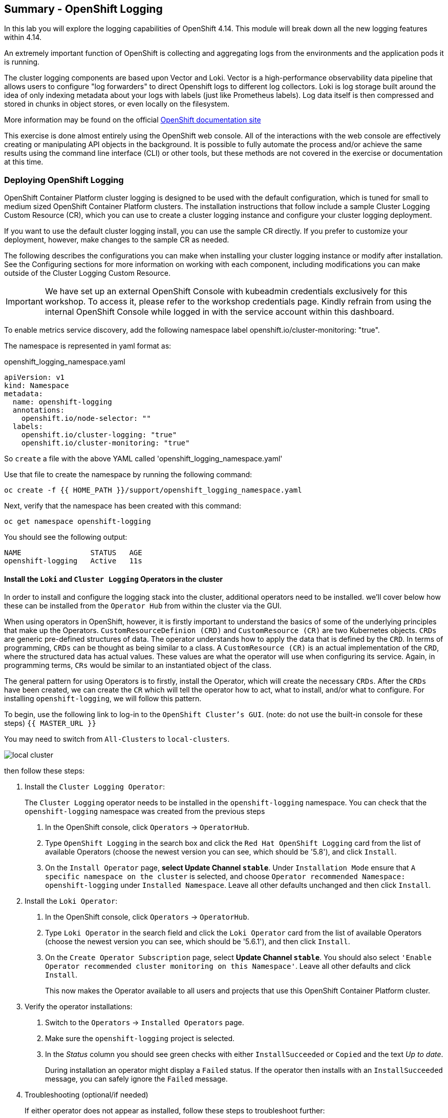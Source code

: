 ## Summary - OpenShift Logging
In this lab you will explore the logging capabilities of
OpenShift 4.14. This module will break down all the new logging
features within 4.14.

An extremely important function of OpenShift is collecting and aggregating
logs from the environments and the application pods it is running. 

The cluster logging components are based upon Vector and Loki. Vector is a high-performance observability data pipeline that allows users to configure "log forwarders" to direct Openshift logs to different log collectors.  Loki is log storage built around the idea of only indexing metadata about your logs with labels (just like Prometheus labels). Log data itself is then compressed and stored in chunks in object stores, or even locally on the filesystem.

[Note]
====
More information may be found on the official
link:https://docs.openshift.com/container-platform/4.14/logging/cluster-logging.html[OpenShift
documentation site]
====

[Note]
====
This exercise is done almost entirely using the OpenShift web console. All of
the interactions with the web console are effectively creating or
manipulating API objects in the background. It is possible to fully automate
the process and/or achieve the same results using the command line interface (CLI)
or other tools, but these methods are not covered in the exercise or documentation
at this time.
====

### Deploying OpenShift Logging

OpenShift Container Platform cluster logging is designed to be used with the
default configuration, which is tuned for small to medium sized OpenShift
Container Platform clusters. The installation instructions that follow
include a sample Cluster Logging Custom Resource (CR), which you can use to
create a cluster logging instance and configure your cluster logging
deployment.

If you want to use the default cluster logging install, you can use 
the sample CR directly. If you prefer to customize your deployment, 
however, make changes to the sample CR as needed. 

The following describes the configurations you can make when
installing your cluster logging instance or modify after installation. See the
Configuring sections for more information on working with each component,
including modifications you can make outside of the Cluster Logging Custom
Resource.

[Warning]
====
IMPORTANT: We have set up an external OpenShift Console with kubeadmin credentials exclusively for this workshop. To access it, please refer to the workshop credentials page. Kindly refrain from using the internal OpenShift Console while logged in with the service account within this dashboard.
====

To enable metrics service discovery, add the following namespace label
openshift.io/cluster-monitoring: "true".
 
The namespace is represented in yaml format as:

[source,yaml]
.openshift_logging_namespace.yaml
----
apiVersion: v1
kind: Namespace
metadata:
  name: openshift-logging
  annotations:
    openshift.io/node-selector: ""
  labels:
    openshift.io/cluster-logging: "true"
    openshift.io/cluster-monitoring: "true"
----
So `create` a file with the above YAML called 'openshift_logging_namespace.yaml'

Use that file to create the namespace by running the following command:

[source,bash,role="execute"]
----
oc create -f {{ HOME_PATH }}/support/openshift_logging_namespace.yaml
----

Next, verify that the namespace has been created with this command:

[source,bash,role="execute"]
----
oc get namespace openshift-logging
----

You should see the following output:

```
NAME                STATUS   AGE
openshift-logging   Active   11s
```

#### Install the `Loki` and  `Cluster Logging` Operators in the cluster

In order to install and configure the logging stack into the cluster,
additional operators need to be installed. we'll cover below how these can be 
installed from the `Operator Hub` from within the cluster via the GUI.

When using operators in OpenShift, however, it is firstly important to understand 
the basics of some of the underlying principles that make up the Operators.
`CustomResourceDefinion (CRD)` and `CustomResource (CR)` are two Kubernetes
objects. `CRDs` are generic pre-defined
structures of data. The operator understands how to apply the data that is
defined by the `CRD`. In terms of programming, `CRDs` can be thought as being
similar to a class. A `CustomResource (CR)` is an actual implementation of the
`CRD`, where the structured data has actual values. These values are what the
operator will use when configuring its service. Again, in programming terms,
`CRs` would be similar to an instantiated object of the class.

The general pattern for using Operators is to firstly, install the Operator, which
will create the necessary `CRDs`. After the `CRDs` have been created, we can
create the `CR` which will tell the operator how to act, what to install,
and/or what to configure. For installing `openshift-logging`, we will follow
this pattern.

To begin, use the following link to log-in
to the `OpenShift Cluster's GUI`. (note: do not use the built-in 
console for these steps)
`{{ MASTER_URL }}`

You may need to switch from `All-Clusters` to `local-clusters`.


image::images/local-cluster.png[]


then follow these steps:

1. Install the `Cluster Logging Operator`:
+
[Note]
====
The `Cluster Logging` operator needs to be installed in the
`openshift-logging` namespace. You can check that the `openshift-logging`
namespace was created from the previous steps
====

  a. In the OpenShift console, click `Operators` → `OperatorHub`.
  b. Type `OpenShift Logging` in the search box and click the  `Red Hat OpenShift Logging` card from the list of available Operators (choose the newest version you can see, which should be '5.8'), and click `Install`.
  c. On the `Install Operator` page, *select Update Channel `stable`*. Under `Installation Mode` ensure that `A specific namespace on the cluster` is selected, and choose
     `Operator recommended Namespace: openshift-logging` under `Installed Namespace`. Leave all other defaults
      unchanged and then click `Install`.

2. Install the `Loki Operator`:
  a. In the OpenShift console, click `Operators` → `OperatorHub`.
  b. Type `Loki Operator` in the search field and click the `Loki Operator` card from the list of available Operators (choose the newest version you can see, which should be '5.6.1'), and then click `Install`.
  c. On the `Create Operator Subscription` page, select *Update Channel `stable`*. You should also select `'Enable Operator recommended cluster monitoring on this Namespace'`. Leave all other defaults
     and click `Install`.
+
This now makes the Operator available to all users and projects that use this
OpenShift Container Platform cluster.

3. Verify the operator installations:

  a. Switch to the `Operators` → `Installed Operators` page.

  b. Make sure the `openshift-logging` project is selected.

  c. In the _Status_ column you should see green checks with either
     `InstallSucceeded` or `Copied` and the text _Up to date_.
+
[Note]
====
During installation an operator might display a `Failed` status. If the
operator then installs with an `InstallSucceeded` message, you can safely
ignore the `Failed` message.
====

4. Troubleshooting (optional/if needed)
+
If either operator does not appear as installed, follow these steps to troubleshoot further:
+
* On the Copied tab of the `Installed Operators page`, if an operator shows a
  Status of Copied, this indicates the installation is in process and is
  expected behavior.
+
* Switch to the `Catalog` → `Operator Management` page and inspect the `Operator
  Subscriptions` and `Install Plans` tabs for any failure or errors under Status.
+
* Switch to the `Workloads` → `Pods` page and check the logs in any Pods in the
  `openshift-logging` and `openshift-operators` projects that are reporting issues.
  
#### Configuring a bucket with AWS
  
     1. You should have received some `AWS credentials`. You can remind yourself of these 
    on the screen from which you orignally accessed this workshop. You will need to use 
    these credentials throughout the next few steps.
    
     2. Firstly use the `'aws configure'` command to set up your `s3 (storage) bucket`. 
+
[source,bash,role="execute"]
----
aws configure
----
Fill out the `AWS Access Key ID` and the `AWS Secret Access Key` 
from the credentials on the original access screen page mentioned above. Use
`us-east-1` as region and `json` as default output.
This is an example below:
+
 AWS Access Key ID [None]: w3EDfSERUiLSAEXAMPLE (PLEASE REPLACE)
 AWS Secret Access Key [None]: mshdyShDTYKWEywajsqpshdREXAMPLE (PLEASE REPLACE)
 Default region name [None]: us-east-1
 Default output format [None]: json
 
3. Check the `contents` of the aws folder:

[source,bash,role="execute"]
----
ls .aws
----
you should see two folders `'config'` and `'credentials'`. This will be the 
location in which we will put the `s3 bucket config`.

[start=4]
4. Check that the instance was successful and that the information is correct:

[source,bash,role="execute"]
----
cat .aws/credentials 
----

You should see that all the information is correct and matches
your config. This is an example output:

----
[default]
aws_access_key_id = w3EDfSERUiLSAEXAMPLE
aws_secret_access_key = mshdyShDTYKWEywajsqpshdNSUWJDA+1+REXAMPLE
----

[start=5]
5. Now it is time to `create` the bucket with the information 
   that you have provided. You can choose whatever bucket name you 
   would like. Pick a name you will be able to recognize later.
   In this case we have named it pg2nw which is the `GUID` of the console.
   
   
If you want to use your `GUID` as your `bucket name` please do the following:

to export we do the following:

[source,bash,role="execute"]
export GUID=`hostname | cut -d. -f2`

to view the GUID we do:

[source,bash,role="execute"]
echo $GUID

The output of this command is your bucket name.

Next, run the following command to `create` the bucket replace <pg2nw> with your own `GUID`
 
[source,bash,role="execute"]
aws --profile default s3api create-bucket --bucket <pg2nw> --region us-east-1 

This is creating an `aws bucket` from the `profile` called 
`default` which we set up earlier. Please remember your 
bucket name as we will be using this later.

You may get an error if you make the bucket name too generic. If you see something like this `error`, try another name:
----
An error occurred (BucketAlreadyExists) when calling 
the CreateBucket operation: The requested bucket name 
is not available. The bucket namespace is shared by 
all users of the system. Please select a different 
name and try again.
----

You will know you have been successful when you see this:
----
{
    "Location": "/pg2nw"
}
----
 
#### Creating a Secret within Openshift
  
Next you need to `configure` your secrets. This `secret` will store the access credentials  
  for the `s3 bucket` we just created. This will later be used by
  the `LokiStack` to store `logging data`.
  
  a. Navigate to the Console and click `Workloads` -> `Secrets`
  
  b. Next, select `Create` and `from YAML`
  
  c. Remove the current YAML and replace it with this YAML (Make sure to change to match your AWS creds):
  
[source,yaml]
----
apiVersion: v1
kind: Secret
metadata:
  name: lokistack-dev-s3
  namespace: openshift-logging
stringData:
  access_key_id: w3EDfSERUiLSAEXAMPLE (Replace with your aws creds)
  access_key_secret: mshdyShDTYKWEywajsqpshdNSUWJDA+1+REXAMPLE (Replace with your aws creds)
  bucketnames: replace with the name of your bucket (we called it pg2nw in our example)
  endpoint: https://s3.us-east-1.amazonaws.com/
  region: us-east-1
----

[start=4]
4. Once you are happy, click `Create`.
  
5. Check that the `lokistack-dev-s3 secret` has been created by running the following command:

[source,bash,role="execute"]
kubectl get secrets -n openshift-logging
 
 You should see something like this:
 [lab-user@bastion ~]$ kubectl get secrets -n openshift-logging
NAME                                       TYPE                                  DATA   AGE
builder-dockercfg-wcksv                    kubernetes.io/dockercfg               1      7m51s
builder-token-vszlq                        kubernetes.io/service-account-token   4      7m51s
cluster-logging-operator-dockercfg-xc8hq   kubernetes.io/dockercfg               1      6m41s
cluster-logging-operator-token-tcb2h       kubernetes.io/service-account-token   4      6m41s
default-dockercfg-7vhqw                    kubernetes.io/dockercfg               1      7m51s
default-token-khmnw                        kubernetes.io/service-account-token   4      7m51s
deployer-dockercfg-5kqr7                   kubernetes.io/dockercfg               1      7m51s
deployer-token-65zmx                       kubernetes.io/service-account-token   4      7m51s
lokistack-dev-s3                           Opaque                                5      57s

#### Creating the LokiStack
  
1. Now, head on over to the `console` and go to `Operators` and `Installed Operators`. 
  
  a. Select the `Loki Operator`
  
  b. On the first page under `Provided APIs` and `LokiStack` select `Create instance`.
  
  c. Switch to `YAML view` option
  
  d. Next you should remove the current YAML and replace it with this YAML:
  
[source,yaml]
----
apiVersion: loki.grafana.com/v1
kind: LokiStack
metadata:
  name: lokistack-dev
  namespace: openshift-logging
spec:
  size: 1x.extra-small
  storage:
    schemas:
    - version: v12
      effectiveDate: "2022-06-01"
    secret:
      name: lokistack-dev-s3
      type: s3
  storageClassName: gp2-csi
  tenants:
    mode: openshift-logging
----

This YAML will create a useable `LokiStack`. As you can see within this `YAML` 
it uses the secret file we created earlier.

d. Then click `Create`.

e. Navigate to the `LokiStack` tab and click on `lokistack-dev`. 

It may take up to a minute to be up and running but it should eventually look like this:

image::images/LokiStack.png[]

_Figure 1: LokiStack +

We haven't set a ruler so you should see `The field components.ruler is invalid.`

#### Create the Logging `CustomResource (CR)` instance

Now that we have almost everything set up we need to create our Logging 
`CustomResource (CR)` instance  This will define how we want to install
and configure logging.


1. Head over to the `console` and go to `Operators` and `Installed Operators`. 
2. Select the `Red Hat OpenShift Logging`. 
3. On the first page under `Provided APIs` and `Cluster Logging`, select `Create instance`.
4. Next, remove the current YAML and replace it with this YAML:
  
[source,yaml]
----
apiVersion: logging.openshift.io/v1
kind: ClusterLogging
metadata:
  name: instance
  namespace: openshift-logging
spec:
  logStore:
    type: lokistack
    lokistack:
      name: lokistack-dev
  collection:
    logs:
      type: vector
----

This will create an instance of `Cluster logging` within the namespace `openshift-logging`.
It will store the log in `LokiStack` and the type of log it will store is `vector`.

[start=5]
5. Finally, click `Create`.

#### Verify the Logging install

Now that Logging has been created, let's verify that things are working.

1. Switch to the `Workloads` → `Pods` page.

2. Select the `openshift-logging` project.

You should see pods for `cluster logging` (the operator itself), 
the `collectors`, `logging-view-plugin`, and a variety of `lokistack` pods

Alternatively, you can verify from the command line by using the following command:

[source,bash,role="execute"]
----
oc get pods -n openshift-logging
----

Which will eventually show you something like this:

----
cluster-logging-operator-6d94c695db-lpjgd       1/1     Running   0          89m
collector-5z8ll                                 2/2     Running   0          80m
collector-bdjnv                                 2/2     Running   0          79m
collector-bwxdr                                 2/2     Running   0          79m
collector-m75c7                                 2/2     Running   0          80m
collector-snqp5                                 2/2     Running   0          80m
collector-spdr2                                 2/2     Running   0          79m
logging-view-plugin-69c86cb9c9-4qlcj            1/1     Running   0          80m
lokistack-dev-compactor-0                       1/1     Running   0          81m
lokistack-dev-distributor-56cf98db97-vvpbw      1/1     Running   0          81m
lokistack-dev-gateway-757dd67c8c-gv9s5          2/2     Running   0          81m
lokistack-dev-gateway-757dd67c8c-rcfb2          2/2     Running   0          81m
lokistack-dev-index-gateway-0                   1/1     Running   0          81m
lokistack-dev-ingester-0                        1/1     Running   0          81m
lokistack-dev-querier-5854c87fcb-hqltx          1/1     Running   0          81m
lokistack-dev-query-frontend-855b5684f7-846vb   1/1     Running   0          81m
----

You should see a box pop up in the top right corner after about 
30 seconds to a minute. It will say `"Web console update is available"` 
and will prompt you to refresh your browser. Go ahead and do that; 
this change will now allow you to access logs.

If you come across any references to Fluentd status, 
kindly disregard them, as they are not relevant to our current task.

image::images/Loki_refresh.png[]

#### Observing The Logs

1. At this Point you can go to `Observe` -> `Logs` on the left hand menu. 

2. Once you are inside you will notice a menu which is currently 
set to `Applications`. change this instead to `infrastructure`

You should now see all the `logs` for `Infrastructure`. The logs are split 
into 3 sections: `application`, `infrastructure` and `audits`. We will set 
up audits and the `log forwarder` in the next part, but lets have a 
look through the different parts of this.

image::images/appinfraaudit.png[]

As we can see in the graphic below, you can filter by `Content`, `Namespaces`, `Pods`, and `Containers`. 
This can be useful to narrow down searches when looking for something more specific.

image::images/filterlogs.png[]

You can further specify the logs you are looking for by using the other 
drop down menu for `Severity`. This menu breaks the logs down into `critical`, 
`error`, `warning`, `debug`, `info`, `trace`, and `unknown` logging categories.

image::images/severity.png[]

The final piece of this is the `histogram`. This gives the user a more visual look into the logs.

image::images/histogram.png[]

#### Setting up Log forwarding

To have access to `audit logs`, we need to set up the `log 
forwarder`. We will start by telling the `collectors` to 
forward the `audit logs` through the cluster.

1. Use the navigation bar on the left to access 
   `Operators` -> `Installed Operators`
2. Now select `Red Hat OpenShift Logging`
3. Under `Provided APIs` and `Cluster Log Forwarder` 
   you should see a button named `Create instance`. 
   Go ahead and select that.


Replace the current displayed YAML with the new YAML:

[source,yaml]
----
apiVersion: logging.openshift.io/v1
kind: ClusterLogForwarder
metadata:
  name: instance
  namespace: openshift-logging
spec:
  pipelines:
  - name: all-to-default
    inputRefs:
    - infrastructure
    - application
    - audit
    outputRefs:
    - default

----
[start=4]
4. Next, click `create`
[start=5]
5. You should now be able to go back to `Observe` -> `Logs` and select `Audit` from the menu.

#### Congratulations, you have now completed the logging section!





